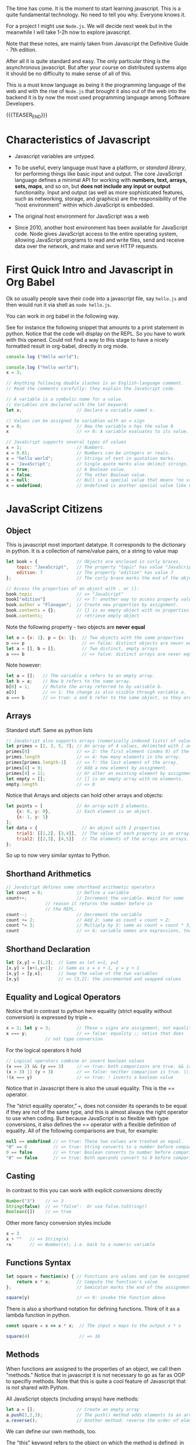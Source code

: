 #+BEGIN_COMMENT
.. title: JavaScript Notes
.. slug: javascript-notes
.. date: 2021-02-23 09:05:54 UTC+01:00
.. tags: 
.. category: 
.. link: 
.. description: 
.. type: text

#+END_COMMENT

The time has come. It is the moment to start learning javascript. This
is a quite fundamental technology. No need to tell you why. Everyone
knows it.

For a project I might use =Node.js=. We will decide next week
but in the meanwhile I will take 1-2h now to explore javascript.

Note that these notes, are mainly taken from Javascript the Definitive
Guide - 7th edition.

After all it is quite standard and easy. The only particular thing is
the asynchronous javascript. But after your course on distributed
systems algo it should be no difficulty to make sense of all of this.

This is a must know language as being it the programming language of
the web and with the rise of =Node.js= that brought it also out of the
web into the backend it is by now the most used programming language
among Software Developers. 

{{{TEASER_END}}}

* Characteristics of Javascript
:properties:
:header-args:js: :session "*Javascript REPL*"
:end:
  
  - Javascript variables are untyped.

  - To be useful, every language must have a platform, or /standard
    library/, for performing things like basic input and output. The
    core JavaScript language defines a minimal API for working with
    *numbers, text, arrays, sets, maps*, and so on, but *does not include
    any input or output* functionality. Input and output (as well as
    more sophisticated features, such as networking, storage, and
    graphics) are the responsibility of the “host environment” within
    which JavaScript is embedded. 

  - The original host environment for JavaScript was a web

  - Since 2010, another host environment has been available for
    JavaScript code. Node gives JavaScript access to the entire
    operating system, allowing JavaScript programs to read and write
    files, send and receive data over the network, and make and serve
    HTTP requests.

* First Quick Intro and Javascript in Org Babel
:properties:
:header-args:sh: :session "*Javascript REPL*" :results output
:header-args:js: :session "*Javascript REPL*" :results silent
:end:

  Ok so usually people save their code into a javascript file, say
  =hello.js= and then would run it via shell as =node hello.js=.

  You can work in org babel in the following way.

  See for instance the following snippet that amounts to a print
  statement in python. Notice that the code will display on the
  REPL. So you have to work with this opened. Could not find a way to
  this stage to have a nicely formatted result in org-babel, directly
  in org mode.

#+BEGIN_SRC js
console.log ("Hello world");
#+END_SRC


#+BEGIN_SRC js
console.log ("hello world");
x = 3;
#+END_SRC


#+BEGIN_SRC js 
// Anything following double slashes is an English-language comment.
// Read the comments carefully: they explain the JavaScript code.

// A variable is a symbolic name for a value.
// Variables are declared with the let keyword:
let x;                     // Declare a variable named x.

// Values can be assigned to variables with an = sign
x = 0;                     // Now the variable x has the value 0
x                          // => 0: A variable evaluates to its value.

// JavaScript supports several types of values
x = 1;                     // Numbers.
x = 0.01;                  // Numbers can be integers or reals.
x = "hello world";         // Strings of text in quotation marks.
x = 'JavaScript';          // Single quote marks also delimit strings.
x = true;                  // A Boolean value.
x = false;                 // The other Boolean value.
x = null;                  // Null is a special value that means "no value."
x = undefined;             // Undefined is another special value like null.
#+END_SRC

* JavaScript Citizens

** Object

   This is javascript most important datatype. It corresponds to the
   dictionary in python. It is a collection of name/value pairs, or a
   string to value  map

   #+BEGIN_SRC js :results silent
let book = {               // Objects are enclosed in curly braces.
    topic: "JavaScript",   // The property "topic" has value "JavaScript."
    edition: 7             // The property "edition" has value 7
};                         // The curly brace marks the end of the object.

// Access the properties of an object with . or []:
book.topic                 // => "JavaScript"
book["edition"]            // => 7: another way to access property values.
book.author = "Flanagan";  // Create new properties by assignment.
book.contents = {};        // {} is an empty object with no properties.
book.contents;             // retrieve empty object
   #+END_SRC

   Note the following property - two objects are *never equal*

   #+BEGIN_SRC js 
let o = {x: 1}, p = {x: 1};  // Two objects with the same properties
o === p                      // => false: distinct objects are never equal
let a = [], b = [];          // Two distinct, empty arrays
a === b                      // => false: distinct arrays are never equal
   #+END_SRC

   Note however:

   #+BEGIN_SRC js 
let a = [];   // The variable a refers to an empty array.
let b = a;    // Now b refers to the same array.
b[0] = 1;     // Mutate the array referred to by variable b.
a[0]          // => 1: the change is also visible through variable a.
a === b       // => true: a and b refer to the same object, so they are equal.
   #+END_SRC

   
** Arrays

   Standard stuff. Same as python lists

   #+BEGIN_SRC js 
// JavaScript also supports arrays (numerically indexed lists) of values:
let primes = [2, 3, 5, 7]; // An array of 4 values, delimited with [ and ].
primes[0]                  // => 2: the first element (index 0) of the array.
primes.length              // => 4: how many elements in the array.
primes[primes.length-1]    // => 7: the last element of the array.
primes[4] = 9;             // Add a new element by assignment.
primes[4] = 11;            // Or alter an existing element by assignment.
let empty = [];            // [] is an empty array with no elements.
empty.length               // => 0
   #+END_SRC

   Notice that Arrays and objects can hold other arrays and objects:

#+BEGIN_SRC js 
let points = [             // An array with 2 elements.
    {x: 0, y: 0},          // Each element is an object.
    {x: 1, y: 1}
];
let data = {                 // An object with 2 properties
    trial1: [[1,2], [3,4]],  // The value of each property is an array.
    trial2: [[2,3], [4,5]]   // The elements of the arrays are arrays.
};
#+END_SRC   

   So up to now very similar syntax to Python.

   
** Shorthand Arithmetics

   #+BEGIN_SRC js 
// JavaScript defines some shorthand arithmetic operators
let count = 0;             // Define a variable
count++;                   // Increment the variable. Weird for some
			   // reason it returns the number before in
			   // the REPL.
count--;                   // Decrement the variable
count += 2;                // Add 2: same as count = count + 2;
count *= 3;                // Multiply by 3: same as count = count * 3;
count                      // => 6: variable names are expressions, too.
   #+END_SRC

   
** Shorthand Declaration

   #+BEGIN_SRC js 
let [x,y] = [1,2];  // Same as let x=1, y=2
[x,y] = [x+1,y+1];  // Same as x = x + 1, y = y + 1
[x,y] = [y,x];      // Swap the value of the two variables
[x,y]               // => [3,2]: the incremented and swapped values
   #+END_SRC


** Equality and Logical Operators

   Notice that in contrast to python here equality (strict equality
   without conversion) is expressed by triple /===/.

   #+BEGIN_SRC js 
x = 2; let y = 3;          // These = signs are assignment, not equality tests
x === y;                   // => false: equality ;; notice that does
			   // not type conversion.
   #+END_SRC

   For the logical operators it hold

   #+BEGIN_SRC js 
// Logical operators combine or invert boolean values
(x === 2) && (y === 3)     // => true: both comparisons are true. && is AND
(x > 3) || (y < 3)         // => false: neither comparison is true. || is OR
!(x === y)                 // => true: ! inverts a boolean value
   #+END_SRC


   Notice that in Javascript there is also the usual equality. This is
   the /==/ operator.

   The “strict equality operator,” /===/, does not consider its operands
   to be equal if they are not of the same type, and this is almost
   always the right operator to use when coding. But because
   JavaScript is so flexible with type conversions, it also defines
   the /==/ operator with a flexible definition of equality. All of the
   following comparisons are true, for example:

   #+BEGIN_SRC js 
null == undefined // => true: These two values are treated as equal.
"0" == 0          // => true: String converts to a number before comparing.
0 == false        // => true: Boolean converts to number before comparing.
"0" == false      // => true: Both operands convert to 0 before comparing!
   #+END_SRC


** Casting
   
   In contrast to this you can work with explicit conversions directly

   #+BEGIN_SRC js 
Number("3")    // => 3
String(false)  // => "false":  Or use false.toString()
Boolean([])    // => true
   #+END_SRC

   Other more fancy conversion styles include

   #+BEGIN_SRC js
x = 3
x + ""   // => String(x)
+x       // => Number(x); i.e. back to a numeric variable
   #+END_SRC

   
** Functions Syntax

   #+BEGIN_SRC js 
let square = function(x) { // Functions are values and can be assigned to vars
    return x * x;          // Compute the function's value
};                         // Semicolon marks the end of the assignment.

square(y)                  // => 9: invoke the function above
   #+END_SRC

   There is also a shorthand notation for defining functions. Think of
   it as a lambda function in python.

   #+BEGIN_SRC js 
const square = x => x * x;  // The input x maps to the output x * x

square(4)                   // => 16
   #+END_SRC


   
** Methods

   When functions are assigned to the properties of an object, we call
   them "methods." Notice that in javascript it is not necessary to go
   as far as OOP to specifiy methods. Note that this is quite a cool
   feature of Javascript that is not shared with Python.

   All JavaScript objects (including arrays) have methods:
   
   #+BEGIN_SRC js 
let a = [];                // Create an empty array
a.push(1,2,3);             // The push() method adds elements to an array
a.reverse();               // Another method: reverse the order of elements
   #+END_SRC

   We can define our own methods, too.

   The "this" keyword refers to the object on which the method is
   defined: in this case, the points array from earlier. I.e. the
   points object we previously defined.
   
#+BEGIN_SRC js 
points.dist = function() { // Define a method to compute distance between points
    let p1 = this[0];      // First element of array we're invoked on
    let p2 = this[1];      // Second element of the "this" object
    let a = p2.x-p1.x;     // Difference in x coordinates
    let b = p2.y-p1.y;     // Difference in y coordinates
    return Math.sqrt(a*a + // The Pythagorean theorem
                     b*b); // Math.sqrt() computes the square root
};
points.dist()              // => Math.sqrt(2): distance between our 2 points
#+END_SRC


** Flow control in Javascript

   Just notice the syntax

   #+BEGIN_SRC js 
function abs(x) {          // A function to compute the absolute value.
    if (x >= 0) {          // The if statement...
        return x;          // executes this code if the comparison is true.
    }                      // This is the end of the if clause.
    else {                 // The optional else clause executes its code if
        return -x;         // the comparison is false.
    }                      // Curly braces optional when 1 statement per clause.
}                          // Note return statements nested inside if/else.
abs(-10) === abs(10)       // => true

function sum(array) {      // Compute the sum of the elements of an array
    let sum = 0;           // Start with an initial sum of 0.
    for(let x of array) {  // Loop over array, assigning each element to x. Same as =for i in array= in Python.
        sum += x;          // Add the element value to the sum.
    }                      // This is the end of the loop.
    return sum;            // Return the sum.
}
sum(primes)                // => 28: sum of the first 5 primes 2+3+5+7+11

function factorial(n) {    // A function to compute factorials
    let product = 1;       // Start with a product of 1
    while(n > 1) {         // Repeat statements in {} while expr in () is true
        product *= n;      // Shortcut for product = product * n;
        n--;               // Shortcut for n = n - 1
    }                      // End of loop
    return product;        // Return the product
}
factorial(4)               // => 24: 1*4*3*2

function factorial2(n) {   // Another version using a different loop
    let i, product = 1;    // Start with 1
    for(i=2; i <= n; i++)  // Automatically increment i from 2 up to n
        product *= i;      // Do this each time. {} not needed for 1-line loops
    return product;        // Return the factorial
}
factorial2(5)              // => 120: 1*2*3*4*5
   #+END_SRC

*** On Using Const in Loops

    This is handy and it is a further guarantee that you will not mess
    up with the variable when looping.

    It may seem surprising, but you can also use const to declare the
    loop “variables” for for/in and for/of loops, as long as the body
    of the loop does not reassign a new value. In this case, the const
    declaration is just saying that the value is *constant for the
    duration of one loop iteration*:

    #+BEGIN_SRC js
    // Example
    for(const datum of data) console.log(datum);
    for(const property in object) console.log(property);
    #+END_SRC


** Variables Scope    

    The scope of a variable is the region of your program source code in
    which it is defined. Variables and constants declared with let and
    const are block scoped. This means that they are only defined within
    the block of code in which the let or const statement
    appears.

    JavaScript class and function definitions are blocks, and so are the
    bodies of if/else statements, while loops, for loops, and so on.

    Roughly speaking, if a variable or constant is declared within a set
    of curly braces, then those curly braces delimit the region of code in
    which the variable or constant is defined.

    When a declaration appears at the top level, outside of any code
    blocks, we say it is a global variable or constant and has global
    scope.

    In =Node= and in client-side JavaScript modules (see Chapter
    10), the scope of a global variable is the *file that it is defined
    in*.

    In traditional client-side JavaScript, however, the scope of a
    global variable is the *HTML document* in which it is defined. That
    is: if one <script> declares a global variable or constant, that
    variable or constant is defined in all of the <script> elements in
    that document (or at least all of the scripts that execute after
    the let or const statement executes).

*** Warning BAD PRACTICE

    It is a syntax error to use the *same name* with more than one let
    or const declaration *in the same scope*. It is legal (though a
    practice best avoided) to declare a new variable with the same
    name in a nested scope:

    #+BEGIN_SRC js 
const x = 1;        // Declare x as a global constant
if (x === 1) {
    let x = 2;      // Inside a block x can refer to a different value
    console.log(x); // Prints 2
}
console.log(x);     // Prints 1: we're back in the global scope now
let x = 3;          // ERROR! Syntax error trying to re-declare x
    #+END_SRC
   

** Var vs Let - Warning quite Different

    Variables declared with var *do not have block scope*. Instead, they
    are scoped to the body of the containing function no matter how
    deeply nested they are inside that function.

    If you use var outside of a function body, it declares a global
    variable. But global variables declared with var differ from
    globals declared with let in an important way. Globals declared
    with var are implemented as properties of the global object
    (§3.7). The global object can be referenced as globalThis.

    So if you write var x = 2; outside of a function, it is like you
    wrote globalThis.x = 2;

    Unlike variables declared with let, it is *legal to declare the
    same variable multiple times with var*. I.e. =let= one time and
    that was it.

    One of the most unusual features of var declarations is known as
    =hoisting=. When a variable is declared with var, the declaration is
    /lifted up (or “hoisted”) to the top of the enclosing function/. The
    initialization of the variable remains where you wrote it, but the
    definition of the variable moves to the top of the function.

    
** Quick Intro to OOP in JavaScript

   #+BEGIN_SRC js 
class Point {              // By convention, class names are capitalized.

    // Notice the constructor below corresponds to the __init__ in python.
    
    constructor(x, y) {    // Constructor function to initialize new instances.
        this.x = x;        // This keyword is the new object being initialized.
        this.y = y;        // Store function arguments as object properties.
    }                      // No return is necessary in constructor functions.

    // Class Method 
    distance() {           // Method to compute distance from origin to point.
        return Math.sqrt(  // Return the square root of x² + y².
            this.x * this.x +  // this refers to the Point object on which
            this.y * this.y    // the distance method is invoked.
        );
    }
}

// Use the Point() constructor function with "new" to create Point objects
let p = new Point(1, 1);   // The geometric point (1,1).

// Now use a method of the Point object p
p.distance()               // => Math.SQRT2
   #+END_SRC

   *Note:* Technically, it is only JavaScript objects that have
   methods. But numbers, strings, boolean, and symbol values behave as
   if they have methods. In JavaScript, null and undefined are the
   only values that methods cannot be invoked on.

   
** Multiline Comments

#+BEGIN_SRC js 
/*
 * This is a multi-line comment. The extra * characters at the start of
 * each line are not a required part of the syntax; they just look cool!
 */
#+END_SRC   


** Constants

   #+BEGIN_SRC js 
const xx = 3;

xx = 4  // will throw an error. constants are ment to stay
	// constant. Nice feature missing from python
   #+END_SRC

   
** Strings

   Note that strings are *immutable*. They are primitives

   #+BEGIN_SRC js 
   miele =  'miele'
   miele                  // => miele

   miele[0]               // => m

   miele[0] = 'r'         // does not throw an error but does not
			  // update because of immutabilitiy.

   miele                  // => miele

   // Nonetheless you can change the entire string

   miele = "latte"

   miele                 // => latte

   // Another example
   let s = "hello";
   s.toUpperCase();   // Returns "HELLO", but doesn't alter s
   s                  // => "hello": the original string has not changed

   // so you can use the above and assign it to a new variable
   let s1 = s.toUpperCase();
   s1                 // => "HELLO"
   #+END_SRC

   Note the possible syntax

   #+BEGIN_SRC js 
   // A string representing 2 lines written on one line:
   'two\nlines'

   // A one-line string written on 3 lines:
   "one\
    long\
    line"

   // A two-line string written on two lines:
   `the newline character at the end of this line
   is included literally in this string`
   #+END_SRC


   On math operators in strings. Same as python.

   #+BEGIN_SRC js 
   let msg = "Hello, " + "world";   // Produces the string "Hello, world"

   let name = 'Marco'

   let greeting = "Welcome to my blog," + " " + name;
   #+END_SRC

   Standard string methods

   #+BEGIN_SRC js 
let s = "Hello, world"; // Start with some text.

// Obtaining portions of a string
s.substring(1,4)        // => "ell": the 2nd, 3rd, and 4th characters.
s.slice(1,4)            // => "ell": same thing
s.slice(-3)             // => "rld": last 3 characters
s.split(", ")           // => ["Hello", "world"]: split at delimiter string

// Searching a string
s.indexOf("l")          // => 2: position of first letter l
s.indexOf("l", 3)       // => 3: position of first "l" at or after 3
s.indexOf("zz")         // => -1: s does not include the substring "zz"
s.lastIndexOf("l")      // => 10: position of last letter l

// Boolean searching functions in ES6 and later
s.startsWith("Hell")    // => true: the string starts with these
s.endsWith("!")         // => false: s does not end with that
s.includes("or")        // => true: s includes substring "or"

// Creating modified versions of a string
s.replace("llo", "ya")  // => "Heya, world"
s.toLowerCase()         // => "hello, world"
s.toUpperCase()         // => "HELLO, WORLD"
s.normalize()           // Unicode NFC normalization: ES6
s.normalize("NFD")      // NFD normalization. Also "NFKC", "NFKD"

// Inspecting individual (16-bit) characters of a string
s.charAt(0)             // => "H": the first character
s.charAt(s.length-1)    // => "d": the last character
s.charCodeAt(0)         // => 72: 16-bit number at the specified position
s.codePointAt(0)        // => 72: ES6, works for codepoints > 16 bits

// String padding functions in ES2017
"x".padStart(3)         // => "  x": add spaces on the left to a length of 3
"x".padEnd(3)           // => "x  ": add spaces on the right to a length of 3
"x".padStart(3, "*")    // => "**x": add stars on the left to a length of 3
"x".padEnd(3, "-")      // => "x--": add dashes on the right to a length of 3

// Space trimming functions. trim() is ES5; others ES2019
" test ".trim()         // => "test": remove spaces at start and end
" test ".trimStart()    // => "test ": remove spaces on left. Also trimLeft
" test ".trimEnd()      // => " test": remove spaces at right. Also trimRight

// Miscellaneous string methods
s.concat("!")           // => "Hello, world!": just use + operator instead
"<>".repeat(5)          // => "<><><><><>": concatenate n copies. ES6
   #+END_SRC

   F-strings equivalent

   #+BEGIN_SRC js 
 name = "Marco";

 // Note the special ` marks. With normal " it will not work.
 greeting = `Hello ${ name }.`;  // greeting == "Hello Bill."

 // Everything between ${ and the matching } is interpreted as a JavaScript expression.
   #+END_SRC
   

** Null and Undefined

=null= is a language keyword that evaluates to a special value that is
usually used to indicate the absence of a value. Using the typeof
operator on null returns the string “object”, indicating that null can
be thought of as a special object value that indicates “no object”. In
practice, however, null is typically regarded as the sole member of
its own type, and it can be used to indicate “no value” for numbers
and strings as well as objects. Most programming languages have an
equivalent to JavaScript’s null: you may be familiar with it as NULL,
nil, or None.

JavaScript also has a second value that indicates absence of
value. The =undefined= value represents a deeper kind of absence. It is
the value of variables that have not been initialized and the value
you get when you query the value of an object property or array
element that does not exist. If you apply the typeof operator to the
undefined value, it returns “undefined”, indicating that this value is
the sole member of a special type.


** Infinity, NaN and other numerical values

   #+BEGIN_SRC js 
  Infinity


  NaN

  Infinity/Infinity // => NaN

  -1/Infinity // => -0; i.e. negative 0. Funny notion. Like limit.

   -0 === 0 // => true; they are equal


   // The following Number properties are defined in ES6. Note, Number is built-in
   Number.parseInt()       // Same as the global parseInt() function
   Number.parseFloat()     // Same as the global parseFloat() function
   Number.isNaN(x)         // Is x the NaN value?
   Number.isFinite(x)      // Is x a number and finite?
   Number.isInteger(x)     // Is x an integer?
   Number.isSafeInteger(x) // Is x an integer -(2**53) < x < 2**53?
   Number.MIN_SAFE_INTEGER // => -(2**53 - 1)
   Number.MAX_SAFE_INTEGER // => 2**53 - 1
   Number.EPSILON          // => 2**-52: smallest difference between numbers
   #+END_SRC

   

** Regex

   Notice the following interesting fact. When searching for Regex you
   do not do it through a package. You do it by *declaring* a
   variable with your regex expression. This will be interpreted as
   some object. It is in fact a datatype known as RegExp and it has
   several *methods* associated with it to deal with regexp stories.

#+BEGIN_SRC js 
let text = "testing: 1, 2, 3";   // Sample text

// See below how you define your regexp variable
let pattern = /\d+/g;            // Matches all instances of one or more digits

// Some methods associated to the object.
pattern.test(text)               // => true: a match exists

// Some methods associated with the string object
text.search(pattern)             // => 9: position of first match
text.match(pattern)              // => ["1", "2", "3"]: array of all matches
text.replace(pattern, "#")       // => "testing: #, #, #"
text.split(/\D+/)                // => ["","1","2","3"]: split on nondigits
#+END_SRC

   
** Peculiarities of JavaScript

   JavaScript differs from more static languages in that functions and
   classes are not just part of the language syntax: they are
   /themselves values that can be manipulated by JavaScript programs/.

   Like any JavaScript value that is not a primitive value, functions
   and classes are a *specialized kind of object*.

   The JavaScript interpreter performs *automatic garbage collection*
   for memory management. This means that a JavaScript programmer
   generally does not need to worry about destruction or deallocation
   of objects or other values.

   

